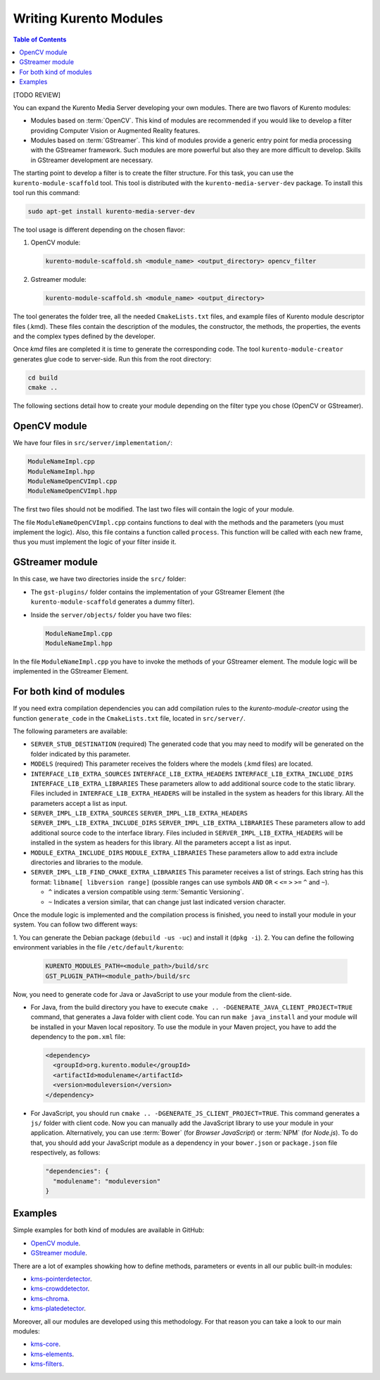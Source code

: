 =======================
Writing Kurento Modules
=======================

.. contents:: Table of Contents

[TODO REVIEW]

You can expand the Kurento Media Server developing your own modules. There are two flavors of Kurento modules:

- Modules based on :term:`OpenCV`. This kind of modules are recommended if you would like to develop a filter providing Computer Vision or Augmented Reality features.

- Modules based on :term:`GStreamer`. This kind of modules provide a generic entry point for media processing with the GStreamer framework. Such modules are more powerful but also they are more difficult to develop. Skills in GStreamer development are necessary.

The starting point to develop a filter is to create the filter structure. For this task, you can use the ``kurento-module-scaffold`` tool. This tool is distributed with the ``kurento-media-server-dev`` package. To install this tool run this command:

.. sourcecode:: bash

   sudo apt-get install kurento-media-server-dev

The tool usage is different depending on the chosen flavor:

1. OpenCV module:

   .. sourcecode:: bash

      kurento-module-scaffold.sh <module_name> <output_directory> opencv_filter

2. Gstreamer module:

   .. sourcecode:: bash

      kurento-module-scaffold.sh <module_name> <output_directory>

The tool generates the folder tree, all the needed ``CmakeLists.txt`` files, and example files of Kurento module descriptor files (.kmd). These files contain the description of the modules, the constructor, the methods, the properties, the events
and the complex types defined by the developer.

Once *kmd* files are completed it is time to generate the corresponding code. The tool
``kurento-module-creator`` generates glue code to server-side. Run this from the root directory:

.. sourcecode:: bash

   cd build
   cmake ..

The following sections detail how to create your module depending on the filter type you chose (OpenCV or GStreamer).



OpenCV module
=============

We have four files in ``src/server/implementation/``:

.. sourcecode:: text

   ModuleNameImpl.cpp
   ModuleNameImpl.hpp
   ModuleNameOpenCVImpl.cpp
   ModuleNameOpenCVImpl.hpp

The first two files should not be modified. The last two files will contain the logic of your module.

The file ``ModuleNameOpenCVImpl.cpp`` contains functions to deal with the methods and the parameters (you must implement the logic). Also, this file contains a function called ``process``. This function will be called with each new frame, thus you must implement the logic of your filter inside it.



GStreamer module
================

In this case, we have two directories inside the ``src/`` folder:

- The ``gst-plugins/`` folder contains the implementation of your GStreamer Element (the ``kurento-module-scaffold`` generates a dummy filter).

- Inside the ``server/objects/`` folder you have two files:

  .. sourcecode:: text

     ModuleNameImpl.cpp
     ModuleNameImpl.hpp

In the file ``ModuleNameImpl.cpp`` you have to invoke the methods of your GStreamer element. The module logic will be implemented in the GStreamer Element.



For both kind of modules
========================

If you need extra compilation dependencies you can add compilation rules to the *kurento-module-creator* using the function ``generate_code`` in the ``CmakeLists.txt`` file, located in ``src/server/``.

The following parameters are available:

- ``SERVER_STUB_DESTINATION`` (required)
  The generated code that you may need to modify will be generated on the folder indicated by this parameter.

- ``MODELS`` (required)
  This parameter receives the folders where the models (.kmd files) are located.

- ``INTERFACE_LIB_EXTRA_SOURCES``
  ``INTERFACE_LIB_EXTRA_HEADERS``
  ``INTERFACE_LIB_EXTRA_INCLUDE_DIRS``
  ``INTERFACE_LIB_EXTRA_LIBRARIES``
  These parameters allow to add additional source code to the static library. Files included in ``INTERFACE_LIB_EXTRA_HEADERS`` will be installed in the system as headers for this library. All the parameters accept a list as input.

- ``SERVER_IMPL_LIB_EXTRA_SOURCES``
  ``SERVER_IMPL_LIB_EXTRA_HEADERS``
  ``SERVER_IMPL_LIB_EXTRA_INCLUDE_DIRS``
  ``SERVER_IMPL_LIB_EXTRA_LIBRARIES``
  These parameters allow to add additional source code to the interface library.  Files included in ``SERVER_IMPL_LIB_EXTRA_HEADERS`` will be installed in the system as headers for this library. All the parameters accept a list as input.

- ``MODULE_EXTRA_INCLUDE_DIRS``
  ``MODULE_EXTRA_LIBRARIES``
  These parameters allow to add extra include directories and libraries to the module.

- ``SERVER_IMPL_LIB_FIND_CMAKE_EXTRA_LIBRARIES``
  This parameter receives a list of strings. Each string has this format: ``libname[ libversion range]`` (possible ranges can use symbols ``AND`` ``OR`` ``<`` ``<=`` ``>`` ``>=`` ``^`` and ``~``).

  - ``^`` indicates a version compatible using :term:`Semantic Versioning`.
  - ``~`` Indicates a version similar, that can change just last indicated version character.

Once the module logic is implemented and the compilation process is finished, you need to install your module in your system. You can follow two different ways:

1. You can generate the Debian package (``debuild -us -uc``) and install it
(``dpkg -i``).
2. You can define the following environment variables in the file ``/etc/default/kurento``:

   .. sourcecode:: text

      KURENTO_MODULES_PATH=<module_path>/build/src
      GST_PLUGIN_PATH=<module_path>/build/src

Now, you need to generate code for Java or JavaScript to use your module from the client-side.

- For Java, from the build directory you have to execute ``cmake .. -DGENERATE_JAVA_CLIENT_PROJECT=TRUE`` command, that generates a Java folder with client code. You can run ``make java_install`` and your module will be installed in your Maven local repository. To use the module in your Maven project, you have to add the dependency to the ``pom.xml`` file:

  .. sourcecode:: xml

     <dependency>
       <groupId>org.kurento.module</groupId>
       <artifactId>modulename</artifactId>
       <version>moduleversion</version>
     </dependency>

- For JavaScript, you should run ``cmake .. -DGENERATE_JS_CLIENT_PROJECT=TRUE``. This command generates a ``js/`` folder with client code. Now you can manually add the JavaScript library to use your module in your application. Alternatively, you can use :term:`Bower` (for *Browser JavaScript*) or :term:`NPM` (for *Node.js*). To do that, you should add your JavaScript module as a dependency in your ``bower.json`` or ``package.json`` file respectively, as follows:

  .. sourcecode:: js

     "dependencies": {
       "modulename": "moduleversion"
     }



Examples
========

Simple examples for both kind of modules are available in GitHub:

- `OpenCV module <https://github.com/Kurento/kms-opencv-plugin-sample>`__.
- `GStreamer module <https://github.com/Kurento/kms-plugin-sample>`__.

There are a lot of examples showking how to define methods, parameters or events in
all our public built-in modules:

- `kms-pointerdetector <https://github.com/Kurento/kms-pointerdetector/tree/master/src/server/interface>`__.
- `kms-crowddetector <https://github.com/Kurento/kms-crowddetector/tree/master/src/server/interface>`__.
- `kms-chroma <https://github.com/Kurento/kms-chroma/tree/master/src/server/interface>`__.
- `kms-platedetector <https://github.com/Kurento/kms-platedetector/tree/master/src/server/interface>`__.

Moreover, all our modules are developed using this methodology. For that reason you can take a look to our main modules:

- `kms-core <https://github.com/Kurento/kms-core>`__.
- `kms-elements <https://github.com/Kurento/kms-elements>`__.
- `kms-filters <https://github.com/Kurento/kms-filters>`__.
